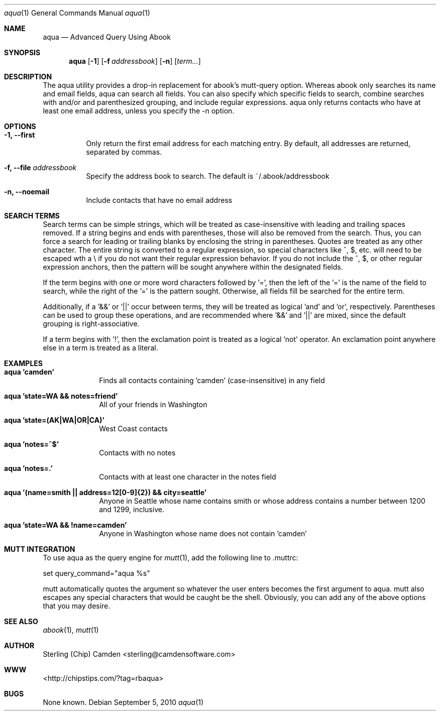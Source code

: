 .\" man page for the pcpustat utility.
.Dd September 5, 2010
.Dt aqua 1
.Os
.Sh NAME
.Nm aqua
.Nd Advanced Query Using Abook
.Sh SYNOPSIS
.Nm
.Op Fl 1
.Op Fl f Ar addressbook
.Op Fl n
.Op Ar term...
.Sh DESCRIPTION
The aqua utility provides a drop-in replacement for abook's mutt-query option.  Whereas abook only searches its name and email fields,
aqua can search all fields.  You can also specify which specific fields to search, combine searches with and/or and parenthesized grouping,
and include regular expressions.  aqua only returns contacts who have at least one email address, unless you specify the -n option.
.Sh OPTIONS
.Bl -tag -width indent
.It Fl 1, -first
Only return the first email address for each matching entry.  By default, all addresses are returned, separated by commas.
.It Fl f, -file Ar addressbook
Specify the address book to search.  The default is ~/.abook/addressbook
.It Fl n, -noemail
Include contacts that have no email address
.Sh SEARCH TERMS
Search terms can be simple strings, which will be treated as case-insensitive with leading and trailing spaces removed.  If a string
begins and ends with parentheses, those will also be removed from the search.  Thus, you can force a search for leading or trailing
blanks by enclosing the string in parentheses.  Quotes are treated as any other character.  The entire string is converted to a
regular expression, so special characters like ^, $, etc. will need to be escaped wth a \\ if you do not want their regular expression behavior.
If you do not include the ^, $, or other regular expression anchors, then the pattern will be sought anywhere within the designated fields.
.Pp
If the term begins with one or more word characters followed by '=', then the left of the '=' is the name of the field to search, while the right of the '=' is the pattern sought.  Otherwise, all fields fill be searched for the entire term.
.Pp
Additionally, if a '&&' or '||' occur between terms, they will be treated as logical 'and' and 'or', respectively.  Parentheses can be used
to group these operations, and are recommended where '&&' and '||' are mixed, since the default grouping is right-associative.
.Pp
If a term begins with '!', then the exclamation point is treated as a logical 'not' operator.  An exclamation point anywhere else in a
term is treated as a literal.
.Sh EXAMPLES
.Bl -tag -width lockname
.It Cm aqua 'camden'
Finds all contacts containing 'camden' (case-insensitive) in any field
.It Cm aqua 'state=WA && notes=friend'
All of your friends in Washington
.It Cm aqua 'state=(AK|WA|OR|CA)'
West Coast contacts
.It Cm aqua 'notes=^$'
Contacts with no notes
.It Cm aqua 'notes=.'
Contacts with at least one character in the notes field
.It Cm aqua '(name=smith || address=12[0-9]{2}) && city=seattle'
Anyone in Seattle whose name contains smith or whose address contains a number between 1200 and 1299, inclusive.
.It Cm aqua 'state=WA && !name=camden'
Anyone in Washington whose name does not contain 'camden'
.Sh MUTT INTEGRATION
To use aqua as the query engine for
.Xr mutt 1 ,
add the following line to .muttrc:
.Pp
set query_command="aqua %s"
.Pp
mutt automatically quotes the argument so whatever the user enters becomes the first argument to aqua.  mutt also escapes any special
characters that would  be caught be the shell.  Obviously, you can add any of the above options that you may desire.
.Sh SEE ALSO
.Xr abook 1 ,
.Xr mutt 1
.Sh AUTHOR
Sterling (Chip) Camden <sterling@camdensoftware.com>
.Sh WWW
<http://chipstips.com/?tag=rbaqua>
.Sh BUGS
None known.
